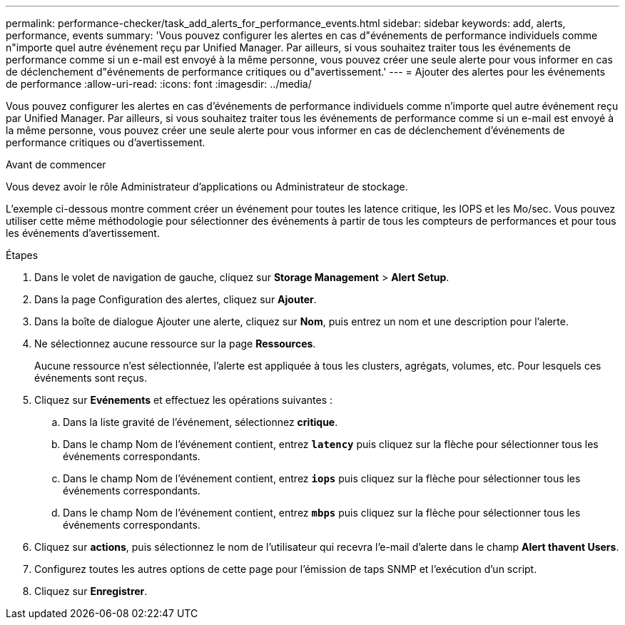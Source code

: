 ---
permalink: performance-checker/task_add_alerts_for_performance_events.html 
sidebar: sidebar 
keywords: add, alerts, performance, events 
summary: 'Vous pouvez configurer les alertes en cas d"événements de performance individuels comme n"importe quel autre événement reçu par Unified Manager. Par ailleurs, si vous souhaitez traiter tous les événements de performance comme si un e-mail est envoyé à la même personne, vous pouvez créer une seule alerte pour vous informer en cas de déclenchement d"événements de performance critiques ou d"avertissement.' 
---
= Ajouter des alertes pour les événements de performance
:allow-uri-read: 
:icons: font
:imagesdir: ../media/


[role="lead"]
Vous pouvez configurer les alertes en cas d'événements de performance individuels comme n'importe quel autre événement reçu par Unified Manager. Par ailleurs, si vous souhaitez traiter tous les événements de performance comme si un e-mail est envoyé à la même personne, vous pouvez créer une seule alerte pour vous informer en cas de déclenchement d'événements de performance critiques ou d'avertissement.

.Avant de commencer
Vous devez avoir le rôle Administrateur d'applications ou Administrateur de stockage.

L'exemple ci-dessous montre comment créer un événement pour toutes les latence critique, les IOPS et les Mo/sec. Vous pouvez utiliser cette même méthodologie pour sélectionner des événements à partir de tous les compteurs de performances et pour tous les événements d'avertissement.

.Étapes
. Dans le volet de navigation de gauche, cliquez sur *Storage Management* > *Alert Setup*.
. Dans la page Configuration des alertes, cliquez sur *Ajouter*.
. Dans la boîte de dialogue Ajouter une alerte, cliquez sur *Nom*, puis entrez un nom et une description pour l'alerte.
. Ne sélectionnez aucune ressource sur la page *Ressources*.
+
Aucune ressource n'est sélectionnée, l'alerte est appliquée à tous les clusters, agrégats, volumes, etc. Pour lesquels ces événements sont reçus.

. Cliquez sur *Evénements* et effectuez les opérations suivantes :
+
.. Dans la liste gravité de l'événement, sélectionnez *critique*.
.. Dans le champ Nom de l'événement contient, entrez `*latency*` puis cliquez sur la flèche pour sélectionner tous les événements correspondants.
.. Dans le champ Nom de l'événement contient, entrez `*iops*` puis cliquez sur la flèche pour sélectionner tous les événements correspondants.
.. Dans le champ Nom de l'événement contient, entrez `*mbps*` puis cliquez sur la flèche pour sélectionner tous les événements correspondants.


. Cliquez sur *actions*, puis sélectionnez le nom de l'utilisateur qui recevra l'e-mail d'alerte dans le champ *Alert thavent Users*.
. Configurez toutes les autres options de cette page pour l'émission de taps SNMP et l'exécution d'un script.
. Cliquez sur *Enregistrer*.

